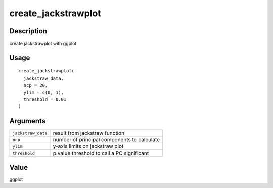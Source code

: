 create_jackstrawplot
--------------------

Description
~~~~~~~~~~~

create jackstrawplot with ggplot

Usage
~~~~~

::

   create_jackstrawplot(
     jackstraw_data,
     ncp = 20,
     ylim = c(0, 1),
     threshold = 0.01
   )

Arguments
~~~~~~~~~

+-----------------------------------+-----------------------------------+
| ``jackstraw_data``                | result from jackstraw function    |
+-----------------------------------+-----------------------------------+
| ``ncp``                           | number of principal components to |
|                                   | calculate                         |
+-----------------------------------+-----------------------------------+
| ``ylim``                          | y-axis limits on jackstraw plot   |
+-----------------------------------+-----------------------------------+
| ``threshold``                     | p.value threshold to call a PC    |
|                                   | significant                       |
+-----------------------------------+-----------------------------------+

Value
~~~~~

ggplot
